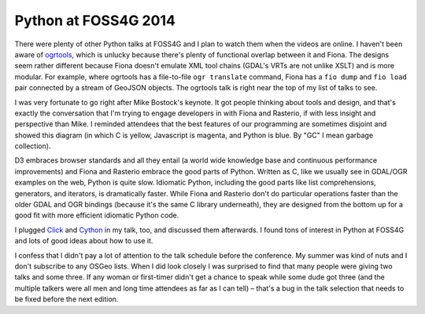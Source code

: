 Python at FOSS4G 2014
=====================

There were plenty of other Python talks at FOSS4G and I plan to watch them when
the videos are online. I haven't been aware of `ogrtools
<https://github.com/sourcepole/ogrtools>`__, which is unlucky because there's
plenty of functional overlap between it and Fiona. The designs seem rather
different because Fiona doesn't emulate XML tool chains (GDAL's VRTs are not
unlike XSLT) and is more modular. For example, where ogrtools has
a file-to-file ``ogr translate`` command, Fiona has a ``fio dump`` and ``fio
load`` pair connected by a stream of GeoJSON objects. The ogrtools talk is
right near the top of my list of talks to see.

I was very fortunate to go right after Mike Bostock's keynote. It got people
thinking about tools and design, and that's exactly the conversation that I'm
trying to engage developers in with Fiona and Rasterio, if with less insight
and perspective than Mike. I reminded attendees that the best features of our
programming are sometimes disjoint and showed this diagram (in which C is
yellow, Javascript is magenta, and Python is blue. By "GC" I mean garbage
collection). 

.. image:: http://sgillies.github.io/foss4g-2014-fiona-rasterio/img/py-js-c.png
   :width: 600

D3 embraces browser standards and all they entail (a world wide knowledge
base and continuous performance improvements) and Fiona and Rasterio embrace
the good parts of Python. Written as C, like we usually see in GDAL/OGR
examples on the web, Python is quite slow. Idiomatic Python, including the
good parts like list comprehensions, generators, and iterators, is dramatically
faster. While Fiona and Rasterio don't do particular operations faster than the
older GDAL and OGR bindings (because it's the same C library underneath), they
are designed from the bottom up for a good fit with more efficient idiomatic
Python code.

I plugged `Click <http://click.pocoo.org/3/>`__ and `Cython
<http://cython.org>`__ in my talk, too, and discussed them afterwards. I found
tons of interest in Python at FOSS4G and lots of good ideas about how to use
it.

I confess that I didn't pay a lot of attention to the talk schedule before the
conference. My summer was kind of nuts and I don't subscribe to any OSGeo
lists. When I did look closely I was surprised to find that many people were
giving two talks and some three. If any woman or first-timer didn't get
a chance to speak while some dude got three (and the multiple talkers were all
men and long time attendees as far as I can tell) – that's a bug in the talk
selection that needs to be fixed before the next edition.

.. author:: default
.. categories:: Programming
.. tags:: foss4g, conference, fiona, rasterio, python, design, gdal, ogr
.. comments::
